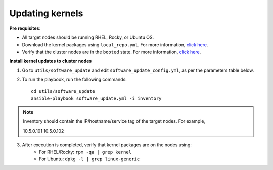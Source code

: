 Updating kernels
=================

**Pre requisites**:

* All target nodes should be running RHEL, Rocky, or Ubuntu OS.
* Download the kernel packages using ``local_repo.yml``. For more information, `click here <../../LocalRepo/index.html>`_.
* Verify that the cluster nodes are in the ``booted`` state. For more information, `click here <../InstallingProvisionTool/ViewingDB.html>`_.


**Install kernel updates to cluster nodes**

1. Go to ``utils/software_update`` and edit ``software_update_config.yml``, as per the parameters table below.

.. csv-table:: Parameters for Kernel Update
      :file: ../../Tables/kernel_update.csv
      :header-rows: 1
      :keepspace:

2. To run the playbook, run the following commands: ::

       cd utils/software_update
       ansible-playbook software_update.yml -i inventory

.. note:: Inventory should contain the IP/hostname/service tag of the target nodes. For example, ::

    10.5.0.101
    10.5.0.102

3. After execution is completed, verify that kernel packages are on the nodes using:
            * For RHEL/Rocky: ``rpm -qa | grep kernel``
            * For Ubuntu: ``dpkg -l | grep linux-generic``